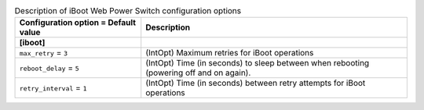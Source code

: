 ..
    Warning: Do not edit this file. It is automatically generated from the
    software project's code and your changes will be overwritten.

    The tool to generate this file lives in openstack-doc-tools repository.

    Please make any changes needed in the code, then run the
    autogenerate-config-doc tool from the openstack-doc-tools repository, or
    ask for help on the documentation mailing list, IRC channel or meeting.

.. _ironic-iboot:

.. list-table:: Description of iBoot Web Power Switch configuration options
   :header-rows: 1
   :class: config-ref-table

   * - Configuration option = Default value
     - Description
   * - **[iboot]**
     -
   * - ``max_retry`` = ``3``
     - (IntOpt) Maximum retries for iBoot operations
   * - ``reboot_delay`` = ``5``
     - (IntOpt) Time (in seconds) to sleep between when rebooting (powering off and on again).
   * - ``retry_interval`` = ``1``
     - (IntOpt) Time (in seconds) between retry attempts for iBoot operations
